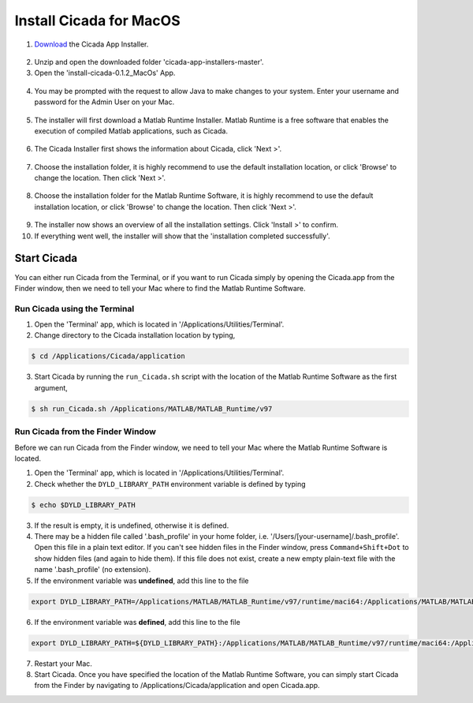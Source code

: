 .. _installation-standalone-macos-top:

========================
Install Cicada for MacOS
========================

1. `Download <https://github.com/rickwassing/cicada-app-installers/archive/master.zip>`_ the Cicada App Installer.

.. figure:: images/installation-standalone-macos-1.png
    :width: 783px
    :align: center

2. Unzip and open the downloaded folder 'cicada-app-installers-master'.

3. Open the 'install-cicada-0.1.2_MacOs' App.

.. figure:: images/installation-standalone-macos-4.png
    :width: 862 px
    :align: center

.. figure:: images/installation-standalone-macos-3.png
    :width: 552px
    :align: center

4. You may be prompted with the request to allow Java to make changes to your system. Enter your username and password for the Admin User on your Mac.

.. figure:: images/installation-standalone-macos-2.png
    :width: 555px
    :align: center

5. The installer will first download a Matlab Runtime Installer. Matlab Runtime is a free software that enables the execution of compiled Matlab applications, such as Cicada.

.. figure:: images/installation-standalone-macos-5.png
    :width: 862 px
    :align: center

6. The Cicada Installer first shows the information about Cicada, click 'Next >'.

.. figure:: images/installation-standalone-macos-6.png
    :width: 862 px
    :align: center

7. Choose the installation folder, it is highly recommend to use the default installation location, or click 'Browse' to change the location. Then click 'Next >'.

.. figure:: images/installation-standalone-macos-7.png
    :width: 862 px
    :align: center

8. Choose the installation folder for the Matlab Runtime Software, it is highly recommend to use the default installation location, or click 'Browse' to change the location. Then click 'Next >'.

.. figure:: images/installation-standalone-macos-8.png
    :width: 862 px
    :align: center

9. The installer now shows an overview of all the installation settings. Click 'Install >' to confirm.
10. If everything went well, the installer will show that the 'installation completed successfully'.

Start Cicada
============

You can either run Cicada from the Terminal, or if you want to run Cicada simply by opening the Cicada.app from the Finder window, then we need to tell your Mac where to find the Matlab Runtime Software.

Run Cicada using the Terminal
-----------------------------

1. Open the 'Terminal' app, which is located in '/Applications/Utilities/Terminal'.
2. Change directory to the Cicada installation location by typing,

.. code-block:: bash

    $ cd /Applications/Cicada/application

3. Start Cicada by running the ``run_Cicada.sh`` script with the location of the Matlab Runtime Software as the first argument,

.. code-block:: bash

    $ sh run_Cicada.sh /Applications/MATLAB/MATLAB_Runtime/v97

Run Cicada from the Finder Window
---------------------------------

Before we can run Cicada from the Finder window, we need to tell your Mac where the Matlab Runtime Software is located.

1. Open the 'Terminal' app, which is located in '/Applications/Utilities/Terminal'.
2. Check whether the ``DYLD_LIBRARY_PATH`` environment variable is defined by typing

.. code-block:: bash

    $ echo $DYLD_LIBRARY_PATH

3. If the result is empty, it is undefined, otherwise it is defined.
4. There may be a hidden file called '.bash_profile' in your home folder, i.e. '/Users/[your-username]/.bash_profile'. Open this file in a plain text editor. If you can't see hidden files in the Finder window, press ``Command+Shift+Dot`` to show hidden files (and again to hide them). If this file does not exist, create a new empty plain-text file with the name '.bash_profile' (no extension).
5. If the environment variable was **undefined**, add this line to the file

.. code-block:: bash

    export DYLD_LIBRARY_PATH=/Applications/MATLAB/MATLAB_Runtime/v97/runtime/maci64:/Applications/MATLAB/MATLAB_Runtime/v97/sys/os/maci64:/Applications/MATLAB/MATLAB_Runtime/v97/bin/maci64

6. If the environment variable was **defined**, add this line to the file

.. code-block:: bash

    export DYLD_LIBRARY_PATH=${DYLD_LIBRARY_PATH}:/Applications/MATLAB/MATLAB_Runtime/v97/runtime/maci64:/Applications/MATLAB/MATLAB_Runtime/v97/sys/os/maci64:/Applications/MATLAB/MATLAB_Runtime/v97/bin/maci64

7. Restart your Mac.
8. Start Cicada. Once you have specified the location of the Matlab Runtime Software, you can simply start Cicada from the Finder by navigating to /Applications/Cicada/application and open Cicada.app.